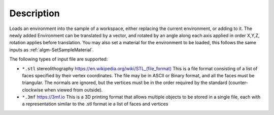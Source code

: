 ﻿.. algorithm::

.. summary::

.. relatedalgorithms::

.. properties::

Description
-----------

Loads an environment into the sample of a workspace, either replacing the current environment, or adding to it. The newly added Environment can be translated by a vector, and rotated by an angle along each axis applied in order X,Y,Z, rotation applies before translation. You may also set a material for the environment to be loaded, this follows the same inputs as :ref:`algm-SetSampleMaterial`.

The following types of input file are supported:

* ``*.stl`` stereolithography `https://en.wikipedia.org/wiki/STL_(file_format) <https://en.wikipedia.org/wiki/STL_(file_format)>`_
  This is a file format consisting of a list of faces specified by their vertex coordinates.
  The file may be in ASCII or Binary format, and all the faces must be triangular. 
  The normals are ignored, but the vertices must be in the order required by the standard 
  (counter-clockwise when viewed from outside).
* ``*.3mf`` `https://3mf.io <https://3mf.io>`_
  This is a 3D printing format that allows multiple objects to be stored in a single file,
  each with a representation similar to the .stl format ie a list of faces and vertices


.. categories::

.. sourcelink::
